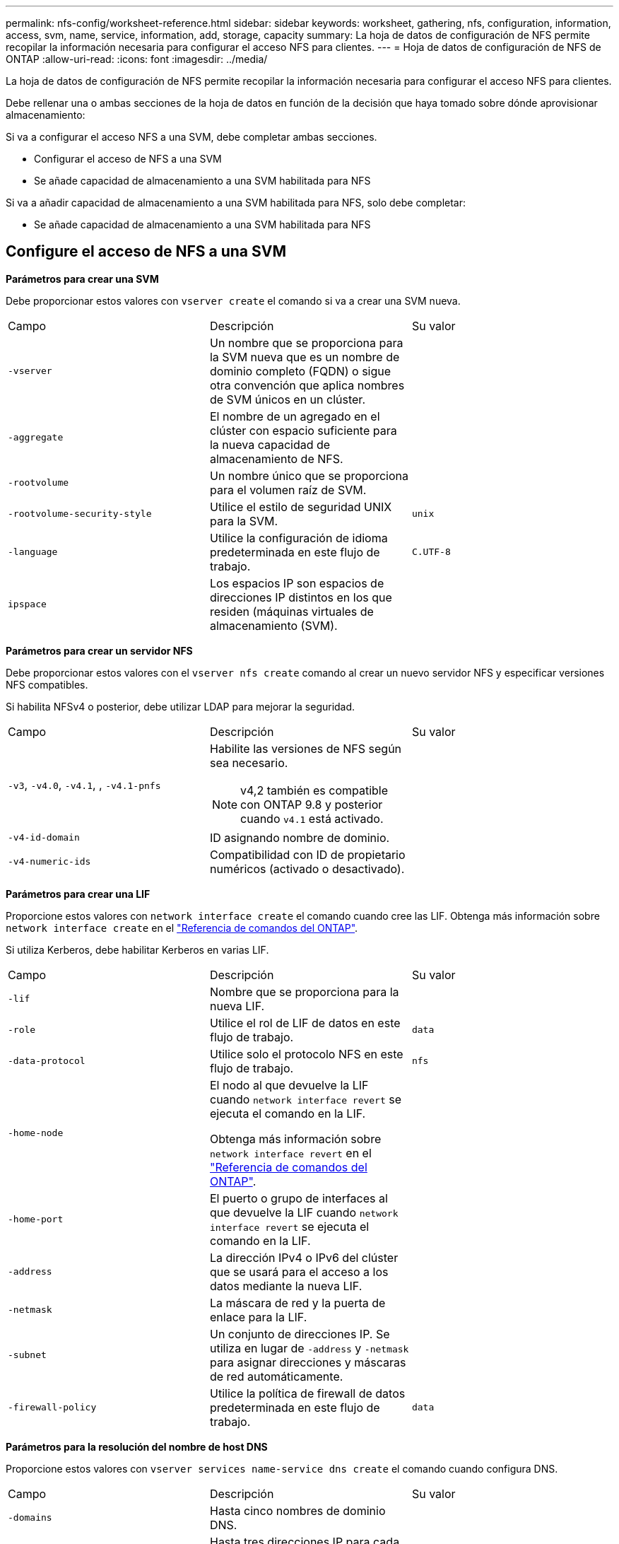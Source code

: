 ---
permalink: nfs-config/worksheet-reference.html 
sidebar: sidebar 
keywords: worksheet, gathering, nfs, configuration, information, access, svm, name, service, information, add, storage, capacity 
summary: La hoja de datos de configuración de NFS permite recopilar la información necesaria para configurar el acceso NFS para clientes. 
---
= Hoja de datos de configuración de NFS de ONTAP
:allow-uri-read: 
:icons: font
:imagesdir: ../media/


[role="lead"]
La hoja de datos de configuración de NFS permite recopilar la información necesaria para configurar el acceso NFS para clientes.

Debe rellenar una o ambas secciones de la hoja de datos en función de la decisión que haya tomado sobre dónde aprovisionar almacenamiento:

Si va a configurar el acceso NFS a una SVM, debe completar ambas secciones.

* Configurar el acceso de NFS a una SVM
* Se añade capacidad de almacenamiento a una SVM habilitada para NFS


Si va a añadir capacidad de almacenamiento a una SVM habilitada para NFS, solo debe completar:

* Se añade capacidad de almacenamiento a una SVM habilitada para NFS




== Configure el acceso de NFS a una SVM

*Parámetros para crear una SVM*

Debe proporcionar estos valores con `vserver create` el comando si va a crear una SVM nueva.

|===


| Campo | Descripción | Su valor 


 a| 
`-vserver`
 a| 
Un nombre que se proporciona para la SVM nueva que es un nombre de dominio completo (FQDN) o sigue otra convención que aplica nombres de SVM únicos en un clúster.
 a| 



 a| 
`-aggregate`
 a| 
El nombre de un agregado en el clúster con espacio suficiente para la nueva capacidad de almacenamiento de NFS.
 a| 



 a| 
`-rootvolume`
 a| 
Un nombre único que se proporciona para el volumen raíz de SVM.
 a| 



 a| 
`-rootvolume-security-style`
 a| 
Utilice el estilo de seguridad UNIX para la SVM.
 a| 
`unix`



 a| 
`-language`
 a| 
Utilice la configuración de idioma predeterminada en este flujo de trabajo.
 a| 
`C.UTF-8`



 a| 
`ipspace`
 a| 
Los espacios IP son espacios de direcciones IP distintos en los que residen (máquinas virtuales de almacenamiento (SVM).
 a| 

|===
*Parámetros para crear un servidor NFS*

Debe proporcionar estos valores con el `vserver nfs create` comando al crear un nuevo servidor NFS y especificar versiones NFS compatibles.

Si habilita NFSv4 o posterior, debe utilizar LDAP para mejorar la seguridad.

|===


| Campo | Descripción | Su valor 


 a| 
`-v3`, `-v4.0`, `-v4.1`, , `-v4.1-pnfs`
 a| 
Habilite las versiones de NFS según sea necesario.


NOTE: v4,2 también es compatible con ONTAP 9.8 y posterior cuando `v4.1` está activado.
 a| 



 a| 
`-v4-id-domain`
 a| 
ID asignando nombre de dominio.
 a| 



 a| 
`-v4-numeric-ids`
 a| 
Compatibilidad con ID de propietario numéricos (activado o desactivado).
 a| 

|===
*Parámetros para crear una LIF*

Proporcione estos valores con `network interface create` el comando cuando cree las LIF. Obtenga más información sobre `network interface create` en el link:https://docs.netapp.com/us-en/ontap-cli/network-interface-create.html["Referencia de comandos del ONTAP"^].

Si utiliza Kerberos, debe habilitar Kerberos en varias LIF.

|===


| Campo | Descripción | Su valor 


 a| 
`-lif`
 a| 
Nombre que se proporciona para la nueva LIF.
 a| 



 a| 
`-role`
 a| 
Utilice el rol de LIF de datos en este flujo de trabajo.
 a| 
`data`



 a| 
`-data-protocol`
 a| 
Utilice solo el protocolo NFS en este flujo de trabajo.
 a| 
`nfs`



 a| 
`-home-node`
 a| 
El nodo al que devuelve la LIF cuando `network interface revert` se ejecuta el comando en la LIF.

Obtenga más información sobre `network interface revert` en el link:https://docs.netapp.com/us-en/ontap-cli/network-interface-revert.html["Referencia de comandos del ONTAP"^].
 a| 



 a| 
`-home-port`
 a| 
El puerto o grupo de interfaces al que devuelve la LIF cuando `network interface revert` se ejecuta el comando en la LIF.
 a| 



 a| 
`-address`
 a| 
La dirección IPv4 o IPv6 del clúster que se usará para el acceso a los datos mediante la nueva LIF.
 a| 



 a| 
`-netmask`
 a| 
La máscara de red y la puerta de enlace para la LIF.
 a| 



 a| 
`-subnet`
 a| 
Un conjunto de direcciones IP. Se utiliza en lugar de `-address` y `-netmask` para asignar direcciones y máscaras de red automáticamente.
 a| 



 a| 
`-firewall-policy`
 a| 
Utilice la política de firewall de datos predeterminada en este flujo de trabajo.
 a| 
`data`

|===
*Parámetros para la resolución del nombre de host DNS*

Proporcione estos valores con `vserver services name-service dns create` el comando cuando configura DNS.

|===


| Campo | Descripción | Su valor 


 a| 
`-domains`
 a| 
Hasta cinco nombres de dominio DNS.
 a| 



 a| 
`-name-servers`
 a| 
Hasta tres direcciones IP para cada servidor de nombres DNS.
 a| 

|===


== Información del servicio de nombres

*Parámetros para crear usuarios locales*

Debe proporcionar estos valores si está creando usuarios locales mediante el `vserver services name-service unix-user create` comando. Si va a configurar usuarios locales cargando un archivo que contiene usuarios UNIX de un identificador de recursos uniforme (URI), no es necesario especificar estos valores manualmente.

|===


|  | Nombre de usuario `(-user)` | ID de usuario `(-id)` | ID de grupo `(-primary-gid)` | Nombre completo `(-full-name)` 


 a| 
Ejemplo
 a| 
javier martínez
 a| 
123
 a| 
100
 a| 
John Miller



 a| 
1
 a| 
 a| 
 a| 
 a| 



 a| 
2
 a| 
 a| 
 a| 
 a| 



 a| 
3
 a| 
 a| 
 a| 
 a| 



 a| 
...
 a| 
 a| 
 a| 
 a| 



 a| 
n
 a| 
 a| 
 a| 
 a| 

|===
*Parámetros para crear grupos locales*

Proporcione estos valores si está creando grupos locales mediante el `vserver services name-service unix-group create` comando. Si va a configurar grupos locales cargando un archivo que contiene grupos UNIX de un URI, no es necesario especificar estos valores manualmente.

|===


|  | Nombre del grupo (`-name`) | ID Grupo (`-id`) 


 a| 
Ejemplo
 a| 
Ingeniería
 a| 
100



 a| 
1
 a| 
 a| 



 a| 
2
 a| 
 a| 



 a| 
3
 a| 
 a| 



 a| 
...
 a| 
 a| 



 a| 
n
 a| 
 a| 

|===
*Parámetros para NIS*

Proporcione estos valores con el `vserver services name-service nis-domain create` comando.

[NOTE]
====
El  `-nis-servers` El campo reemplaza el  `-servers` campo. Puedes utilizar el  `-nis-servers` campo para especificar un nombre de host o una dirección IP para el servidor NIS.

====
|===


| Campo | Descripción | Su valor 


 a| 
`-domain`
 a| 
El dominio NIS que utilizará la SVM para las búsquedas de nombres.
 a| 



 a| 
`-active`
 a| 
El servidor de dominio NIS activo.
 a| 
`true` o. `false`



 a| 
`-nis-servers`
 a| 
Una lista separada por comas de direcciones IP y nombres de host para los servidores NIS utilizados por la configuración del dominio.
 a| 

|===
*Parámetros para LDAP*

Proporcione estos valores con el `vserver services name-service ldap client create` comando.

También se necesita `.pem` un archivo de certificado de CA raíz autofirmado.

|===
| Campo | Descripción | Su valor 


 a| 
`-vserver`
 a| 
El nombre de la SVM para la cual se creará la configuración de cliente LDAP.
 a| 



 a| 
`-client-config`
 a| 
El nombre que se asigna para la nueva configuración de cliente LDAP.
 a| 



 a| 
`-ldap-servers`
 a| 
Lista separada por comas de direcciones IP y nombres de host para los servidores LDAP.
 a| 



 a| 
`-query-timeout`
 a| 
Utilice los `3` segundos predeterminados para este flujo de trabajo.
 a| 
`3`



 a| 
`-min-bind-level`
 a| 
El nivel de autenticación de enlace mínimo. El valor predeterminado es `anonymous`. Debe establecerse en `sasl` si la firma y el sellado están configuradas.
 a| 



 a| 
`-preferred-ad-servers`
 a| 
Uno o varios servidores de Active Directory preferidos por dirección IP en una lista delimitada por comas.
 a| 



 a| 
`-ad-domain`
 a| 
El dominio de Active Directory.
 a| 



 a| 
`-schema`
 a| 
La plantilla de esquema que se va a utilizar. Puede utilizar un esquema predeterminado o personalizado.
 a| 



 a| 
`-port`
 a| 
Utilice el puerto del servidor LDAP predeterminado `389` para este flujo de trabajo.
 a| 
`389`



 a| 
`-bind-dn`
 a| 
El nombre distintivo del usuario Bind.
 a| 



 a| 
`-base-dn`
 a| 
El nombre distintivo de la base. El valor por defecto es `""` (root).
 a| 



 a| 
`-base-scope`
 a| 
Utilice el ámbito de búsqueda base por defecto `subnet` para este flujo de trabajo.
 a| 
`subnet`



 a| 
`-session-security`
 a| 
Habilita la firma, firma y sellado LDAP. El valor predeterminado es `none`.
 a| 



 a| 
`-use-start-tls`
 a| 
Habilita LDAP sobre TLS. El valor predeterminado es `false`.
 a| 

|===
*Parámetros para la autenticación Kerberos*

Proporcione estos valores con el `vserver nfs kerberos realm create` comando. Algunos de los valores variarán dependiendo de si utiliza Microsoft Active Directory como servidor de Key Distribution Center (KDC), o MIT u otro servidor UNIX KDC.

|===


| Campo | Descripción | Su valor 


 a| 
`-vserver`
 a| 
La SVM que se comunicará con el KDC.
 a| 



 a| 
`-realm`
 a| 
El dominio Kerberos.
 a| 



 a| 
`-clock-skew`
 a| 
Desfase de reloj permitido entre clientes y servidores.
 a| 



 a| 
`-kdc-ip`
 a| 
Dirección IP de KDC.
 a| 



 a| 
`-kdc-port`
 a| 
Número de puerto KDC.
 a| 



 a| 
`-adserver-name`
 a| 
Sólo Microsoft KDC: Nombre DEL servidor DE ANUNCIOS.
 a| 



 a| 
`-adserver-ip`
 a| 
Sólo Microsoft KDC: Dirección IP del servidor DE ANUNCIOS.
 a| 



 a| 
`-adminserver-ip`
 a| 
Sólo UNIX KDC: Dirección IP del servidor de administración.
 a| 



 a| 
`-adminserver-port`
 a| 
Sólo UNIX KDC: Número de puerto del servidor de administración.
 a| 



 a| 
`-passwordserver-ip`
 a| 
Sólo UNIX KDC: Dirección IP del servidor de contraseñas.
 a| 



 a| 
`-passwordserver-port`
 a| 
Sólo UNIX KDC: Puerto del servidor de contraseñas.
 a| 



 a| 
`-kdc-vendor`
 a| 
Proveedor KDC.
 a| 
{ `Microsoft` | `Other` }



 a| 
`-comment`
 a| 
Cualquier comentario deseado.
 a| 

|===
Proporcione estos valores con el `vserver nfs kerberos interface enable` comando.

|===


| Campo | Descripción | Su valor 


 a| 
`-vserver`
 a| 
El nombre de la SVM para la cual desea crear una configuración de Kerberos.
 a| 



 a| 
`-lif`
 a| 
La LIF de datos en la que activará Kerberos. Puede habilitar Kerberos en varias LIF.
 a| 



 a| 
`-spn`
 a| 
El nombre del principio de servicio (SPN)
 a| 



 a| 
`-permitted-enc-types`
 a| 
 `aes-256`Se recomiendan los tipos de cifrado permitidos para Kerberos sobre NFS;, según las capacidades del cliente.
 a| 



 a| 
`-admin-username`
 a| 
Las credenciales de administrador de KDC para recuperar la clave secreta SPN directamente del KDC. Se requiere una contraseña
 a| 



 a| 
`-keytab-uri`
 a| 
El archivo keytab del KDC que contiene la clave SPN si no tiene credenciales de administrador KDC.
 a| 



 a| 
`-ou`
 a| 
La unidad organizativa (OU) en la que se creará la cuenta de servidor de Microsoft Active Directory al habilitar Kerberos mediante un Reino para Microsoft KDC.
 a| 

|===


== Se añade capacidad de almacenamiento a una SVM habilitada para NFS

*Parámetros para crear políticas y reglas de exportación*

Proporcione estos valores con el `vserver export-policy create` comando.

|===


| Campo | Descripción | Su valor 


 a| 
`-vserver`
 a| 
El nombre de la SVM que alojará el nuevo volumen.
 a| 



 a| 
`-policyname`
 a| 
Nombre que se proporciona para una nueva política de exportación.
 a| 

|===
Proporcione estos valores para cada regla con el `vserver export-policy rule create` comando.

|===


| Campo | Descripción | Su valor 


 a| 
`-clientmatch`
 a| 
Especificación de coincidencia del cliente.
 a| 



 a| 
`-ruleindex`
 a| 
Posición de la regla de exportación en la lista de reglas.
 a| 



 a| 
`-protocol`
 a| 
Utilice NFS en este flujo de trabajo.
 a| 
`nfs`



 a| 
`-rorule`
 a| 
Método de autenticación de acceso de solo lectura.
 a| 



 a| 
`-rwrule`
 a| 
Método de autenticación para acceso de lectura/escritura.
 a| 



 a| 
`-superuser`
 a| 
Método de autenticación para acceso de superusuario.
 a| 



 a| 
`-anon`
 a| 
ID de usuario al que se asignan usuarios anónimos.
 a| 

|===
Debe crear una o varias reglas para cada política de exportación.

|===


| `*-ruleindex*` | `*-clientmatch*` | `*-rorule*` | `*-rwrule*` | `*-superuser*` | `*-anon*` 


 a| 
Ejemplos
 a| 
0.0.0.0/0,@rootaccess_netgroup
 a| 
cualquiera
 a| 
krb5
 a| 
act
 a| 
65534



 a| 
1
 a| 
 a| 
 a| 
 a| 
 a| 



 a| 
2
 a| 
 a| 
 a| 
 a| 
 a| 



 a| 
3
 a| 
 a| 
 a| 
 a| 
 a| 



 a| 
...
 a| 
 a| 
 a| 
 a| 
 a| 



 a| 
n
 a| 
 a| 
 a| 
 a| 
 a| 

|===
*Parámetros para crear un volumen*

Debe introducir estos valores con `volume create` el comando si va a crear un volumen en lugar de un qtree.

|===


| Campo | Descripción | Su valor 


 a| 
`-vserver`
 a| 
El nombre de una SVM nueva o existente que alojará el nuevo volumen.
 a| 



 a| 
`-volume`
 a| 
Se suministra un nombre descriptivo único para el volumen nuevo.
 a| 



 a| 
`-aggregate`
 a| 
El nombre de un agregado en el clúster de con espacio suficiente para el nuevo volumen de NFS.
 a| 



 a| 
`-size`
 a| 
Se proporciona un entero para el tamaño del nuevo volumen.
 a| 



 a| 
`-user`
 a| 
Nombre o ID del usuario que se establece como el propietario de la raíz del volumen.
 a| 



 a| 
`-group`
 a| 
Nombre o ID del grupo que se establece como el propietario de la raíz del volumen.
 a| 



 a| 
`--security-style`
 a| 
Utilice el estilo de seguridad UNIX para este flujo de trabajo.
 a| 
`unix`



 a| 
`-junction-path`
 a| 
Ubicación bajo la raíz (/) donde se va a montar el nuevo volumen.
 a| 



 a| 
`-export-policy`
 a| 
Si tiene pensado utilizar una política de exportación existente, puede introducir su nombre al crear el volumen.
 a| 

|===
*Parámetros para crear un qtree*

Debe proporcionar estos valores con `volume qtree create` el comando si va a crear un qtree en lugar de un volumen.

|===


| Campo | Descripción | Su valor 


 a| 
`-vserver`
 a| 
El nombre de la SVM en la que reside el volumen que contiene el qtree.
 a| 



 a| 
`-volume`
 a| 
El nombre del volumen que contendrá el nuevo qtree.
 a| 



 a| 
`-qtree`
 a| 
Nombre descriptivo único que se proporciona para el nuevo qtree, con 64 caracteres o menos.
 a| 



 a| 
`-qtree-path`
 a| 
El argumento de la ruta de qtree en el formato `/vol/_volume_name/qtree_name_\>` se puede especificar en lugar de especificar el volumen y el qtree como argumentos independientes.
 a| 



 a| 
`-unix-permissions`
 a| 
Optional: Los permisos de UNIX para el qtree.
 a| 



 a| 
`-export-policy`
 a| 
Si tiene pensado usar una política de exportación existente, puede introducir su nombre al crear el qtree.
 a| 

|===
.Información relacionada
* https://docs.netapp.com/us-en/ontap-cli/["Referencia de comandos del ONTAP"^]

